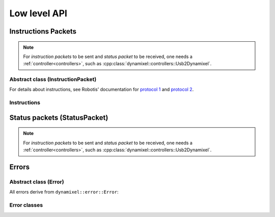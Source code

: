 Low level API
=============

Instructions Packets
--------------------

.. note:: For *instruction packets* to be sent and *status packet* to be received, one needs a :ref:`controller<controllers>`, such as :cpp:class:`dynamixel::controllers::Usb2Dynamixel`.

Abstract class (InstructionPacket)
^^^^^^^^^^^^^^^^^^^^^^^^^^^^^^^^^^

For details about instructions, see Robotis' documentation for `protocol 1 <http://support.robotis.com/en/product/actuator/dynamixel/communication/dxl_instruction.htm>`__ and `protocol 2 <http://support.robotis.com/en/product/actuator/dynamixel_pro/communication/instruction_status_packet.htm>`__.

.. doxygenclass:: dynamixel::InstructionPacket
   :members:
   :undoc-members:

Instructions
^^^^^^^^^^^^

.. doxygengroup:: instructions
   :members:

Status packets (StatusPacket)
-----------------------------

.. note:: For *instruction packets* to be sent and *status packet* to be received, one needs a :ref:`controller<controllers>`, such as :cpp:class:`dynamixel::controllers::Usb2Dynamixel`.

.. doxygenclass:: dynamixel::StatusPacket
   :members:
   :undoc-members:

Errors
------

Abstract class (Error)
^^^^^^^^^^^^^^^^^^^^^^^

All errors derive from ``dynamixel::error::Error``:

.. doxygenclass:: dynamixel::errors::Error
   :members:
   :undoc-members:


Error classes
^^^^^^^^^^^^^^

.. doxygengroup:: errors
   :members:
